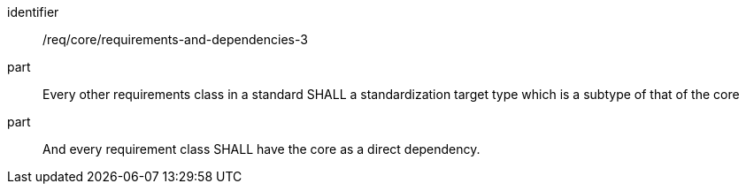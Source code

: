 [[req_requirements-and-dependencies-3]]

[requirement]
====
[%metadata]
identifier:: /req/core/requirements-and-dependencies-3
part:: Every other requirements class in a standard SHALL a standardization target type which is a subtype of that of the core
part:: And every requirement class SHALL have the core as a direct dependency.
====
